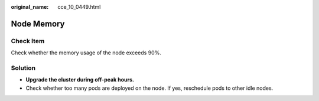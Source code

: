 :original_name: cce_10_0449.html

.. _cce_10_0449:

Node Memory
===========

Check Item
----------

Check whether the memory usage of the node exceeds 90%.

Solution
--------

-  **Upgrade the cluster during off-peak hours.**
-  Check whether too many pods are deployed on the node. If yes, reschedule pods to other idle nodes.
